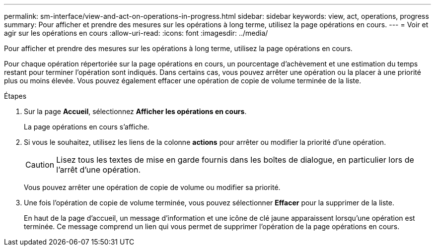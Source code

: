 ---
permalink: sm-interface/view-and-act-on-operations-in-progress.html 
sidebar: sidebar 
keywords: view, act, operations, progress 
summary: Pour afficher et prendre des mesures sur les opérations à long terme, utilisez la page opérations en cours. 
---
= Voir et agir sur les opérations en cours
:allow-uri-read: 
:icons: font
:imagesdir: ../media/


[role="lead"]
Pour afficher et prendre des mesures sur les opérations à long terme, utilisez la page opérations en cours.

Pour chaque opération répertoriée sur la page opérations en cours, un pourcentage d'achèvement et une estimation du temps restant pour terminer l'opération sont indiqués. Dans certains cas, vous pouvez arrêter une opération ou la placer à une priorité plus ou moins élevée. Vous pouvez également effacer une opération de copie de volume terminée de la liste.

.Étapes
. Sur la page *Accueil*, sélectionnez *Afficher les opérations en cours*.
+
La page opérations en cours s'affiche.

. Si vous le souhaitez, utilisez les liens de la colonne *actions* pour arrêter ou modifier la priorité d'une opération.
+
[CAUTION]
====
Lisez tous les textes de mise en garde fournis dans les boîtes de dialogue, en particulier lors de l'arrêt d'une opération.

====
+
Vous pouvez arrêter une opération de copie de volume ou modifier sa priorité.

. Une fois l'opération de copie de volume terminée, vous pouvez sélectionner *Effacer* pour la supprimer de la liste.
+
En haut de la page d'accueil, un message d'information et une icône de clé jaune apparaissent lorsqu'une opération est terminée. Ce message comprend un lien qui vous permet de supprimer l'opération de la page opérations en cours.


